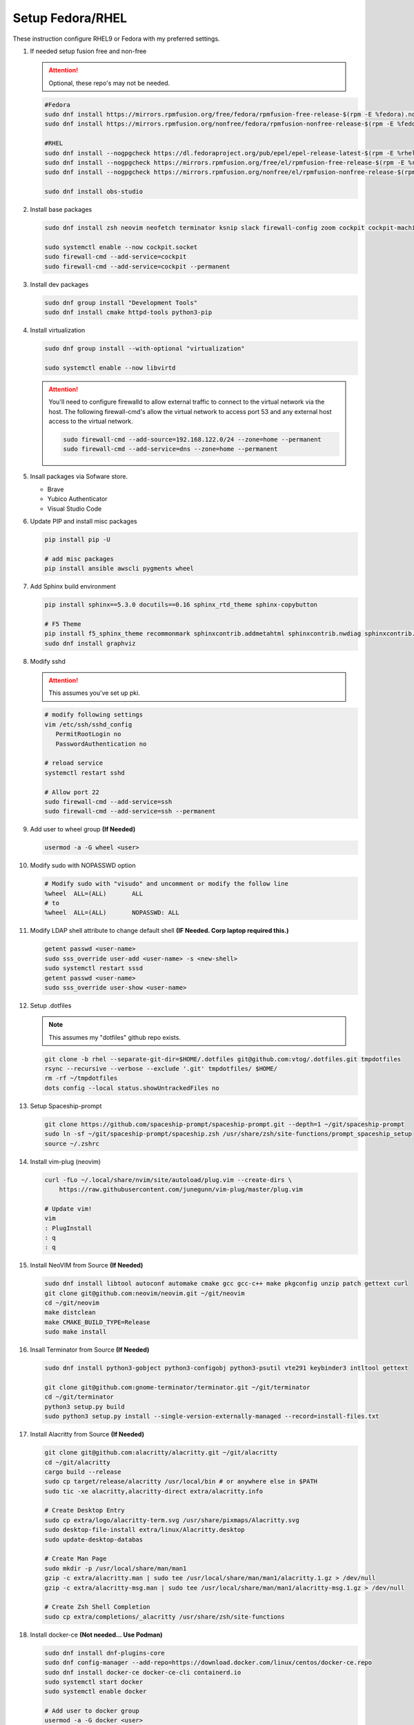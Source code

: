 Setup Fedora/RHEL
=================

These instruction configure RHEL9 or Fedora with my preferred settings.

#. If needed setup fusion free and non-free

   .. attention:: Optional, these repo's may not be needed.

   .. code-block:: bash

      #Fedora
      sudo dnf install https://mirrors.rpmfusion.org/free/fedora/rpmfusion-free-release-$(rpm -E %fedora).noarch.rpm 
      sudo dnf install https://mirrors.rpmfusion.org/nonfree/fedora/rpmfusion-nonfree-release-$(rpm -E %fedora).noarch.rpm

      #RHEL
      sudo dnf install --nogpgcheck https://dl.fedoraproject.org/pub/epel/epel-release-latest-$(rpm -E %rhel).noarch.rpm
      sudo dnf install --nogpgcheck https://mirrors.rpmfusion.org/free/el/rpmfusion-free-release-$(rpm -E %rhel).noarch.rpm 
      sudo dnf install --nogpgcheck https://mirrors.rpmfusion.org/nonfree/el/rpmfusion-nonfree-release-$(rpm -E %rhel).noarch.rpm

      sudo dnf install obs-studio

#. Install base packages

   .. code-block:: bash

      sudo dnf install zsh neovim neofetch terminator ksnip slack firewall-config zoom cockpit cockpit-machines cockpit-composer

      sudo systemctl enable --now cockpit.socket
      sudo firewall-cmd --add-service=cockpit
      sudo firewall-cmd --add-service=cockpit --permanent

#. Install dev packages

   .. code-block:: bash

      sudo dnf group install "Development Tools"
      sudo dnf install cmake httpd-tools python3-pip

#. Install virtualization

   .. code-block:: bash

      sudo dnf group install --with-optional "virtualization"

      sudo systemctl enable --now libvirtd

   .. attention:: You'll need to configure firewalld to allow external traffic
      to connect to the virtual network via the host. The following
      firewall-cmd's allow the virtual network to access port 53 and any
      external host access to the virtual network.

      .. code-block:: bash

         sudo firewall-cmd --add-source=192.168.122.0/24 --zone=home --permanent
         sudo firewall-cmd --add-service=dns --zone=home --permanent

#. Insall packages via Sofware store.

   - Brave
   - Yubico Authenticator
   - Visual Studio Code

#. Update PIP and install misc packages

   .. code-block:: bash
      
      pip install pip -U
      
      # add misc packages
      pip install ansible awscli pygments wheel

#. Add Sphinx build environment

   .. code-block:: bash
   
      pip install sphinx==5.3.0 docutils==0.16 sphinx_rtd_theme sphinx-copybutton

      # F5 Theme
      pip install f5_sphinx_theme recommonmark sphinxcontrib.addmetahtml sphinxcontrib.nwdiag sphinxcontrib.blockdiag sphinxcontrib-websupport
      sudo dnf install graphviz

#. Modify sshd

   .. attention:: This assumes you've set up pki.

   .. code-block:: bash
   
      # modify following settings     
      vim /etc/ssh/sshd_config
         PermitRootLogin no
         PasswordAuthentication no
               
      # reload service
      systemctl restart sshd

      # Allow port 22
      sudo firewall-cmd --add-service=ssh
      sudo firewall-cmd --add-service=ssh --permanent

#. Add user to wheel group **(If Needed)**

   .. code-block:: bash
   
      usermod -a -G wheel <user>

#. Modify sudo with NOPASSWD option

   .. code-block:: bash

      # Modify sudo with "visudo" and uncomment or modify the follow line
      %wheel  ALL=(ALL)       ALL
      # to
      %wheel  ALL=(ALL)       NOPASSWD: ALL

#. Modify LDAP shell attribute to change default shell **(IF Needed. Corp
   laptop required this.)**

   .. code-block:: bash

      getent passwd <user-name>
      sudo sss_override user-add <user-name> -s <new-shell>
      sudo systemctl restart sssd
      getent passwd <user-name>
      sudo sss_override user-show <user-name>

#. Setup .dotfiles

   .. note:: This assumes my "dotfiles" github repo exists.

   .. code-block:: bash

      git clone -b rhel --separate-git-dir=$HOME/.dotfiles git@github.com:vtog/.dotfiles.git tmpdotfiles
      rsync --recursive --verbose --exclude '.git' tmpdotfiles/ $HOME/
      rm -rf ~/tmpdotfiles
      dots config --local status.showUntrackedFiles no

#. Setup Spaceship-prompt

   .. code-block:: bash

      git clone https://github.com/spaceship-prompt/spaceship-prompt.git --depth=1 ~/git/spaceship-prompt
      sudo ln -sf ~/git/spaceship-prompt/spaceship.zsh /usr/share/zsh/site-functions/prompt_spaceship_setup      
      source ~/.zshrc

#. Install vim-plug (neovim)

   .. code-block:: bash

      curl -fLo ~/.local/share/nvim/site/autoload/plug.vim --create-dirs \
          https://raw.githubusercontent.com/junegunn/vim-plug/master/plug.vim

      # Update vim!
      vim
      : PlugInstall
      : q
      : q

#. Install NeoVIM from Source **(If Needed)**

   .. code-block:: bash

      sudo dnf install libtool autoconf automake cmake gcc gcc-c++ make pkgconfig unzip patch gettext curl
      git clone git@github.com:neovim/neovim.git ~/git/neovim
      cd ~/git/neovim
      make distclean
      make CMAKE_BUILD_TYPE=Release
      sudo make install

#. Insall Terminator from Source **(If Needed)**

   .. code-block:: bash

      sudo dnf install python3-gobject python3-configobj python3-psutil vte291 keybinder3 intltool gettext

      git clone git@github.com:gnome-terminator/terminator.git ~/git/terminator
      cd ~/git/terminator
      python3 setup.py build
      sudo python3 setup.py install --single-version-externally-managed --record=install-files.txt    

#. Install Alacritty from Source **(If Needed)**

   .. code-block:: bash

      git clone git@github.com:alacritty/alacritty.git ~/git/alacritty
      cd ~/git/alacritty
      cargo build --release
      sudo cp target/release/alacritty /usr/local/bin # or anywhere else in $PATH
      sudo tic -xe alacritty,alacritty-direct extra/alacritty.info

      # Create Desktop Entry
      sudo cp extra/logo/alacritty-term.svg /usr/share/pixmaps/Alacritty.svg
      sudo desktop-file-install extra/linux/Alacritty.desktop
      sudo update-desktop-databas

      # Create Man Page
      sudo mkdir -p /usr/local/share/man/man1
      gzip -c extra/alacritty.man | sudo tee /usr/local/share/man/man1/alacritty.1.gz > /dev/null
      gzip -c extra/alacritty-msg.man | sudo tee /usr/local/share/man/man1/alacritty-msg.1.gz > /dev/null

      # Create Zsh Shell Completion
      sudo cp extra/completions/_alacritty /usr/share/zsh/site-functions

#. Install docker-ce **(Not needed... Use Podman)**

   .. code-block:: bash

      sudo dnf install dnf-plugins-core
      sudo dnf config-manager --add-repo=https://download.docker.com/linux/centos/docker-ce.repo
      sudo dnf install docker-ce docker-ce-cli containerd.io
      sudo systemctl start docker
      sudo systemctl enable docker
      
      # Add user to docker group
      usermod -a -G docker <user>
      newgrp docker

#. Install brave **(If Needed)**

   .. code-block:: bash

      sudo dnf install dnf-plugins-core
      sudo dnf config-manager --add-repo https://brave-browser-rpm-release.s3.brave.com/x86_64/
      sudo rpm --import https://brave-browser-rpm-release.s3.brave.com/brave-core.asc
      sudo dnf install brave-browser

